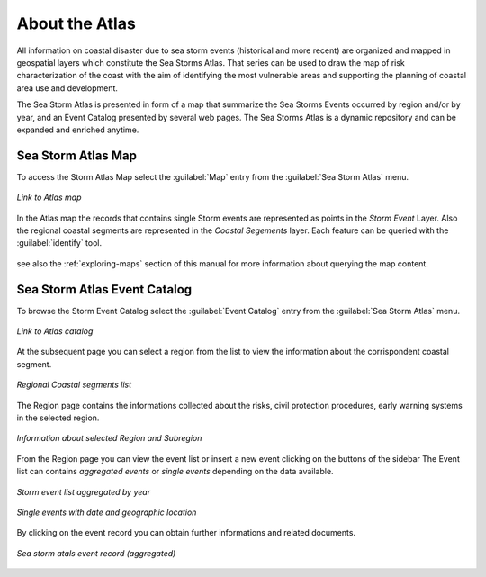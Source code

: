 About the Atlas
===============

All information on coastal disaster due to sea storm events (historical and
more recent) are organized and mapped in geospatial layers which constitute
the Sea Storms Atlas. That series can be used to draw the map of risk
characterization of the coast with the aim of identifying the most vulnerable
areas and supporting the planning of coastal area use and development.

The Sea Storm Atlas is presented in form of a map that summarize the Sea Storms Events occurred by region and/or by year, and an Event Catalog presented by several web pages. The Sea Storms Atlas is a dynamic repository and can be expanded and enriched anytime.

Sea Storm Atlas Map
-------------------

To access the Storm Atlas Map select the :guilabel:`Map` entry from the :guilabel:`Sea Storm Atlas` menu.

.. figure:: img/atlas_map_link.png
    :align: center

    *Link to Atlas map*


In the Atlas map the records that contains single Storm events are represented as points in the *Storm Event* Layer.
Also the regional coastal segments are represented in the *Coastal Segements* layer.
Each feature can be queried with the :guilabel:`identify` tool.


.. figure:: img/atlas_map_page.png
     :align: center



see also the :ref:`exploring-maps` section of this manual for more information about querying the map content.




Sea Storm Atlas Event Catalog
-----------------------------
To browse the Storm Event Catalog select the :guilabel:`Event Catalog` entry from the :guilabel:`Sea Storm Atlas` menu.


.. figure:: img/event_catalog_link.png
    :align: center

    *Link to Atlas catalog*

At the subsequent page you can select a region from the list to view the information about the corrispondent coastal segment.


.. figure:: img/events_by_region.png
    :align: center

    *Regional Coastal segments list*


The Region page contains the informations collected about the risks,  civil protection procedures, early warning systems in the selected region.


.. figure:: img/region_segment_page.png
    :align: center

    *Information about selected Region and Subregion*


From the Region page you can view the event list or insert a new event clicking on the buttons of the sidebar
The Event list can contains *aggregated events* or *single events* depending on the data available.



.. figure:: img/event_list_agg.png
    :align: center

    *Storm event list aggregated by year*


.. figure:: img/event_list_det.png
    :align: center

    *Single events with date and geographic location*

By clicking on the event record you can obtain further informations and related documents.


.. figure:: img/event_detail.png
    :align: center

    *Sea storm atals event record (aggregated)*